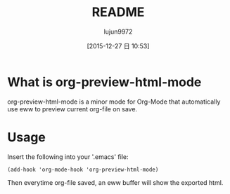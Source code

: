 #+TITLE: README
#+AUTHOR: lujun9972
#+CATEGORY: org-eww
#+DATE: [2015-12-27 日 10:53]
#+OPTIONS: ^:{}

* What is org-preview-html-mode

org-preview-html-mode is a minor mode for Org-Mode that automatically use eww to preview current org-file on save.

[[file:org-preview-html.gif]]

* Usage

Insert the following into your '.emacs' file:

#+BEGIN_SRC elisp
(add-hook 'org-mode-hook 'org-preview-html-mode)
#+END_SRC

Then everytime org-file saved, an eww buffer will show the exported html.
